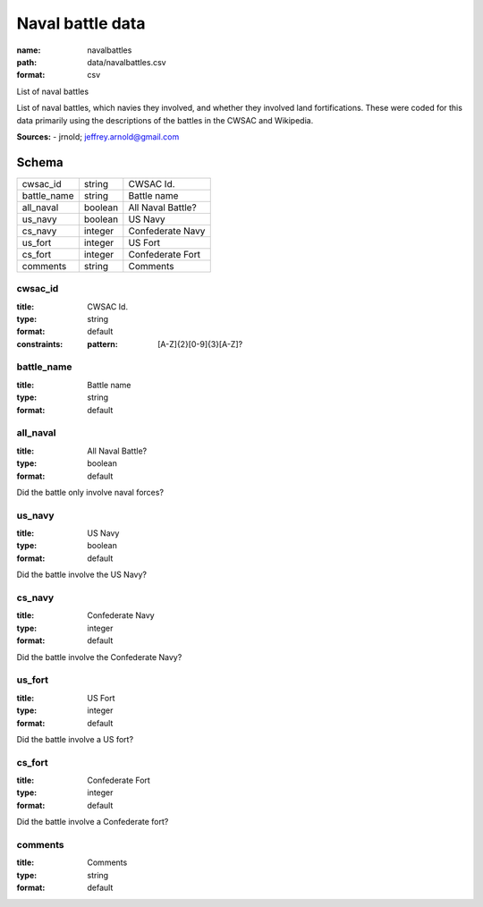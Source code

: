 #################
Naval battle data
#################

:name: navalbattles
:path: data/navalbattles.csv
:format: csv

List of naval battles

List of naval battles, which navies they involved, and whether they involved land fortifications. These were coded for this data primarily using the descriptions of the battles in the CWSAC and Wikipedia.


**Sources:**
- jrnold; jeffrey.arnold@gmail.com


Schema
======



===========  =======  =================
cwsac_id     string   CWSAC Id.
battle_name  string   Battle name
all_naval    boolean  All Naval Battle?
us_navy      boolean  US Navy
cs_navy      integer  Confederate Navy
us_fort      integer  US Fort
cs_fort      integer  Confederate Fort
comments     string   Comments
===========  =======  =================

cwsac_id
--------

:title: CWSAC Id.
:type: string
:format: default
:constraints:
    :pattern: [A-Z]{2}[0-9]{3}[A-Z]?
    




       
battle_name
-----------

:title: Battle name
:type: string
:format: default





       
all_naval
---------

:title: All Naval Battle?
:type: boolean
:format: default


Did the battle only involve naval forces?


       
us_navy
-------

:title: US Navy
:type: boolean
:format: default


Did the battle involve the US Navy?


       
cs_navy
-------

:title: Confederate Navy
:type: integer
:format: default


Did the battle involve the Confederate Navy?


       
us_fort
-------

:title: US Fort
:type: integer
:format: default


Did the battle involve a US fort?


       
cs_fort
-------

:title: Confederate Fort
:type: integer
:format: default


Did the battle involve a Confederate fort?


       
comments
--------

:title: Comments
:type: string
:format: default





       

